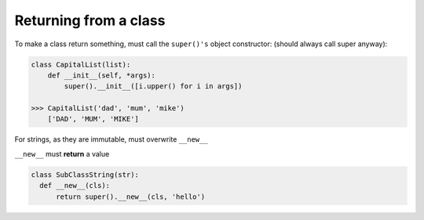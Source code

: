 Returning from a class
============================

To make a class return something, must call the ``super()'s`` object constructor:
(should always call super anyway):

.. code-block:: python

    class CapitalList(list): 
        def __init__(self, *args): 
            super().__init__([i.upper() for i in args]) 

    >>> CapitalList('dad', 'mum', 'mike')     
        ['DAD', 'MUM', 'MIKE'] 
        

For strings, as they are immutable, must overwrite ``__new__``

``__new__`` must **return** a value

.. code-block:: python

    class SubClassString(str): 
      def __new__(cls): 
          return super().__new__(cls, 'hello') 

 
